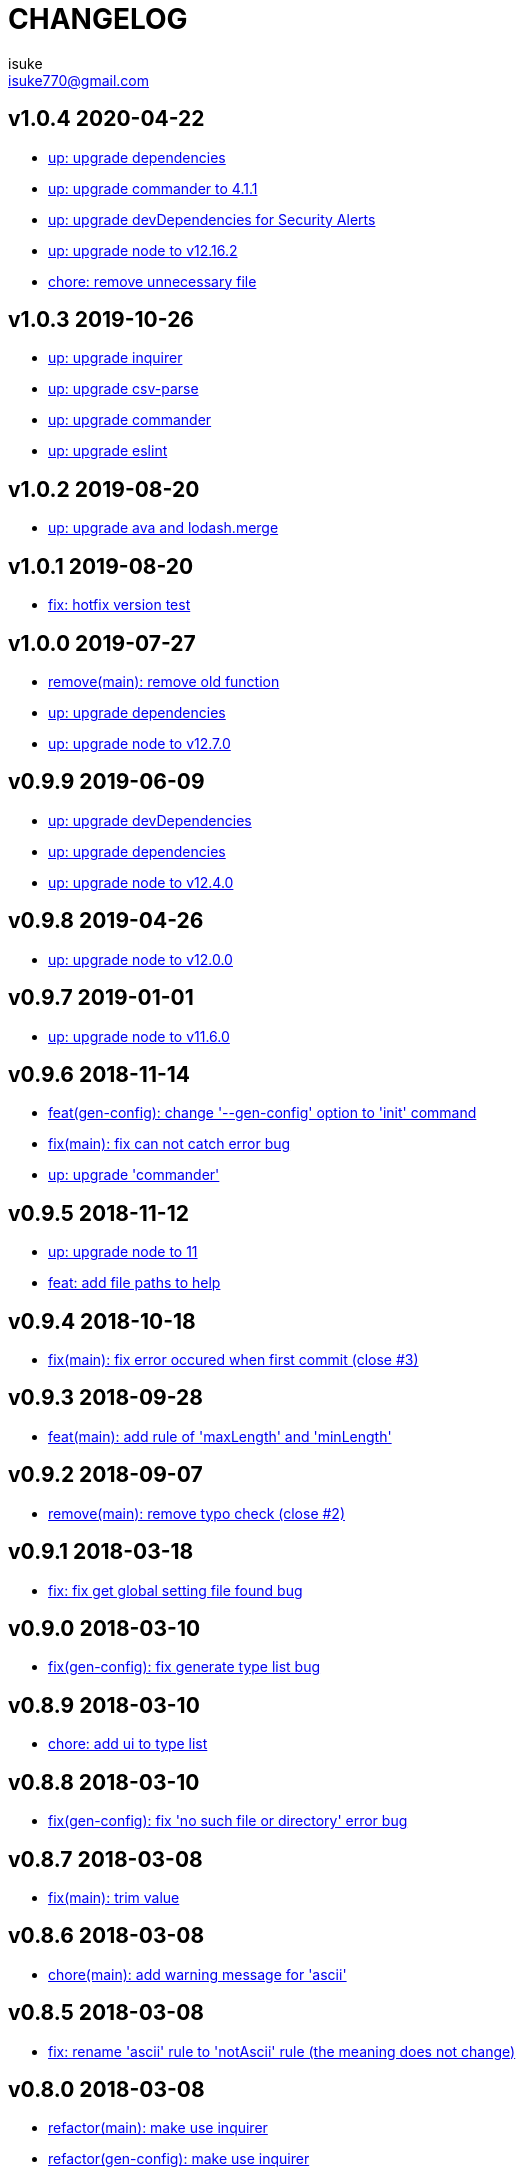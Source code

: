 :chapter-label:
:icons: font
:lang: en
:sectanchors:
:sectnumlevels: 3
:source-highlighter: highlightjs

:author: isuke
:email: isuke770@gmail.com

= CHANGELOG

== v1.0.4 2020-04-22

* https://github.com/isuke/git-consistent/commit/fbb21e7b[up: upgrade dependencies]
* https://github.com/isuke/git-consistent/commit/f2764400[up: upgrade commander to 4.1.1]
* https://github.com/isuke/git-consistent/commit/fb4e6bc6[up: upgrade devDependencies for Security Alerts]
* https://github.com/isuke/git-consistent/commit/f128e85c[up: upgrade node to v12.16.2]
* https://github.com/isuke/git-consistent/commit/f5420652[chore: remove unnecessary file]

== v1.0.3 2019-10-26

* https://github.com/isuke/git-consistent/commit/fc08d88[up: upgrade inquirer]
* https://github.com/isuke/git-consistent/commit/fceb3db[up: upgrade csv-parse]
* https://github.com/isuke/git-consistent/commit/d014fe0[up: upgrade commander]
* https://github.com/isuke/git-consistent/commit/2cc8369[up: upgrade eslint]

== v1.0.2 2019-08-20

* https://github.com/isuke/git-consistent/commit/634f90d[up: upgrade ava and lodash.merge]

== v1.0.1 2019-08-20

* https://github.com/isuke/git-consistent/commit/5a1529b[fix: hotfix version test]

== v1.0.0 2019-07-27

* https://github.com/isuke/git-consistent/commit/797321c[remove(main): remove old function]
* https://github.com/isuke/git-consistent/commit/d96bf03[up: upgrade dependencies]
* https://github.com/isuke/git-consistent/commit/9c96c53[up: upgrade node to v12.7.0]

== v0.9.9 2019-06-09

* https://github.com/isuke/git-consistent/commit/17cbaa4[up: upgrade devDependencies]
* https://github.com/isuke/git-consistent/commit/a1f3742[up: upgrade dependencies]
* https://github.com/isuke/git-consistent/commit/887f218[up: upgrade node to v12.4.0]

== v0.9.8 2019-04-26

* https://github.com/isuke/git-consistent/commit/d7f5c48[up: upgrade node to v12.0.0]

== v0.9.7 2019-01-01

* https://github.com/isuke/git-consistent/commit/719f65f[up: upgrade node to v11.6.0]

== v0.9.6 2018-11-14

* https://github.com/isuke/git-consistent/commit/a8b7546[feat(gen-config): change '--gen-config' option to 'init' command]
* https://github.com/isuke/git-consistent/commit/2b93432[fix(main): fix can not catch error bug]
* https://github.com/isuke/git-consistent/commit/c2a3991[up: upgrade 'commander']

== v0.9.5 2018-11-12

* https://github.com/isuke/git-consistent/commit/ca3f275[up: upgrade node to 11]
* https://github.com/isuke/git-consistent/commit/896a260[feat: add file paths to help]

== v0.9.4 2018-10-18

* https://github.com/isuke/git-consistent/commit/769c987[fix(main): fix error occured when first commit (close #3)]

== v0.9.3 2018-09-28

* https://github.com/isuke/git-consistent/commit/40fb159[feat(main): add rule of 'maxLength' and 'minLength']

== v0.9.2 2018-09-07

* https://github.com/isuke/git-consistent/commit/9f87209[remove(main): remove typo check (close #2)]

== v0.9.1 2018-03-18

* https://github.com/isuke/git-consistent/commit/d6e45e4[fix: fix get global setting file found bug]

== v0.9.0 2018-03-10

* https://github.com/isuke/git-consistent/commit/218c15c[fix(gen-config): fix generate type list bug]

== v0.8.9 2018-03-10

* https://github.com/isuke/git-consistent/commit/6cd15ed[chore: add ui to type list]

== v0.8.8 2018-03-10

* https://github.com/isuke/git-consistent/commit/b42e464[fix(gen-config): fix 'no such file or directory' error bug]

== v0.8.7 2018-03-08

* https://github.com/isuke/git-consistent/commit/bd2fd35[fix(main): trim value]

== v0.8.6 2018-03-08

* https://github.com/isuke/git-consistent/commit/4529abe[chore(main): add warning message for 'ascii']

== v0.8.5 2018-03-08

* https://github.com/isuke/git-consistent/commit/ad79a60[fix: rename 'ascii' rule to 'notAscii' rule (the meaning does not change)]

== v0.8.0 2018-03-08

* https://github.com/isuke/git-consistent/commit/a056146[refactor(main): make use inquirer]
* https://github.com/isuke/git-consistent/commit/218c15c[refactor(gen-config): make use inquirer]

== v0.7.3 2018-03-01

* https://github.com/isuke/git-consistent/commit/bd71882[fix(main): fix error message when violate dotAtEnd rule]

== v0.7.2 2018-03-01

* https://github.com/isuke/git-consistent/commit/168611a[fix: remove debug code]

== v0.7.1 2018-02-26

* https://github.com/isuke/git-consistent/commit/1f504f6[feat(main): add regExpFlag option]

== v0.7.0 2018-02-26

* https://github.com/isuke/git-consistent/commit/33388d5[feat(main): implement type: branch]

== v0.6.1 2018-02-25

* https://github.com/isuke/git-consistent/commit/a7c6d0f[fix(main): fix first term ignore bug]

== v0.6.0 2018-02-25

* https://github.com/isuke/git-consistent/commit/6a24e28[feat(gen-config): implement gen-config]

== v0.5.2 2018-02-13

* https://github.com/isuke/git-consistent/commit/1f9e9ff[fix(main): fix exec git error when not a git repository]

== v0.5.1 2018-02-12

* https://github.com/isuke/git-consistent/commit/7a57cf3[feat(main): check enum value]

== v0.5.0 2018-02-11

* https://github.com/isuke/git-consistent/commit/6096ab6[fix(main): fix quotes escape bug]

== v0.4.4 2018-02-11

* https://github.com/isuke/git-consistent/commit/24aa1a8[feat(main): support emoji]

== v0.4.3 2018-02-11

* https://github.com/isuke/git-consistent/commit/eac3bf9[feat(main): implement spellcheck]

== v0.4.2 2018-02-10

* https://github.com/isuke/git-consistent/commit/7d0d3bc[feat(main): exit if not exist added files]

== v0.4.1 2018-02-10

* https://github.com/isuke/git-consistent/commit/33f9d5d[feat(main): add silent mode]
* https://github.com/isuke/git-consistent/commit/fc81cce[feat(main): add numberOnly rule]

== v0.4.0 2018-02-10

* https://github.com/isuke/git-consistent/commit/1cc2942[fix(main): fix multiline format check bug]
* https://github.com/isuke/git-consistent/commit/93bb6fa[feat(main): show command]
* https://github.com/isuke/git-consistent/commit/2e35e18[feat(main): implement variable]

== v0.3.0 2018-02-10

* https://github.com/isuke/git-consistent/commit/0f964f3[feat(main): implement forment check]

== v0.2.1 2018-02-10

* https://github.com/isuke/git-consistent/commit/5870973[feat(main): add 'default' define option]
* https://github.com/isuke/git-consistent/commit/23a7ae7[feat(main): support git-duet]
* https://github.com/isuke/git-consistent/commit/0725454[feat(main): colorize messages]

== v0.2.0 2018-02-10

* https://github.com/isuke/git-consistent/commit/9ab139d[feat(main): support not required enum]
* https://github.com/isuke/git-consistent/commit/a261cc1[feat: implement decorate function]
* https://github.com/isuke/git-consistent/commit/157cad9[feat: add skip-options option]
* https://github.com/isuke/git-consistent/commit/3d2198e[feat: improvement rquired value input]
* https://github.com/isuke/git-consistent/commit/33b068d[feat: improvement error message]
* https://github.com/isuke/git-consistent/commit/33b068d[feat: add '-m' option]


== v0.1.1 2018-02-09

* https://github.com/isuke/git-consistent/commit/56f084a[fix: fix required bug]

== v0.1.0 2018-02-09

* https://github.com/isuke/git-consistent/commit/cf2d49f[chore: create deploy command]

== v0.0.1 2018-02-09
